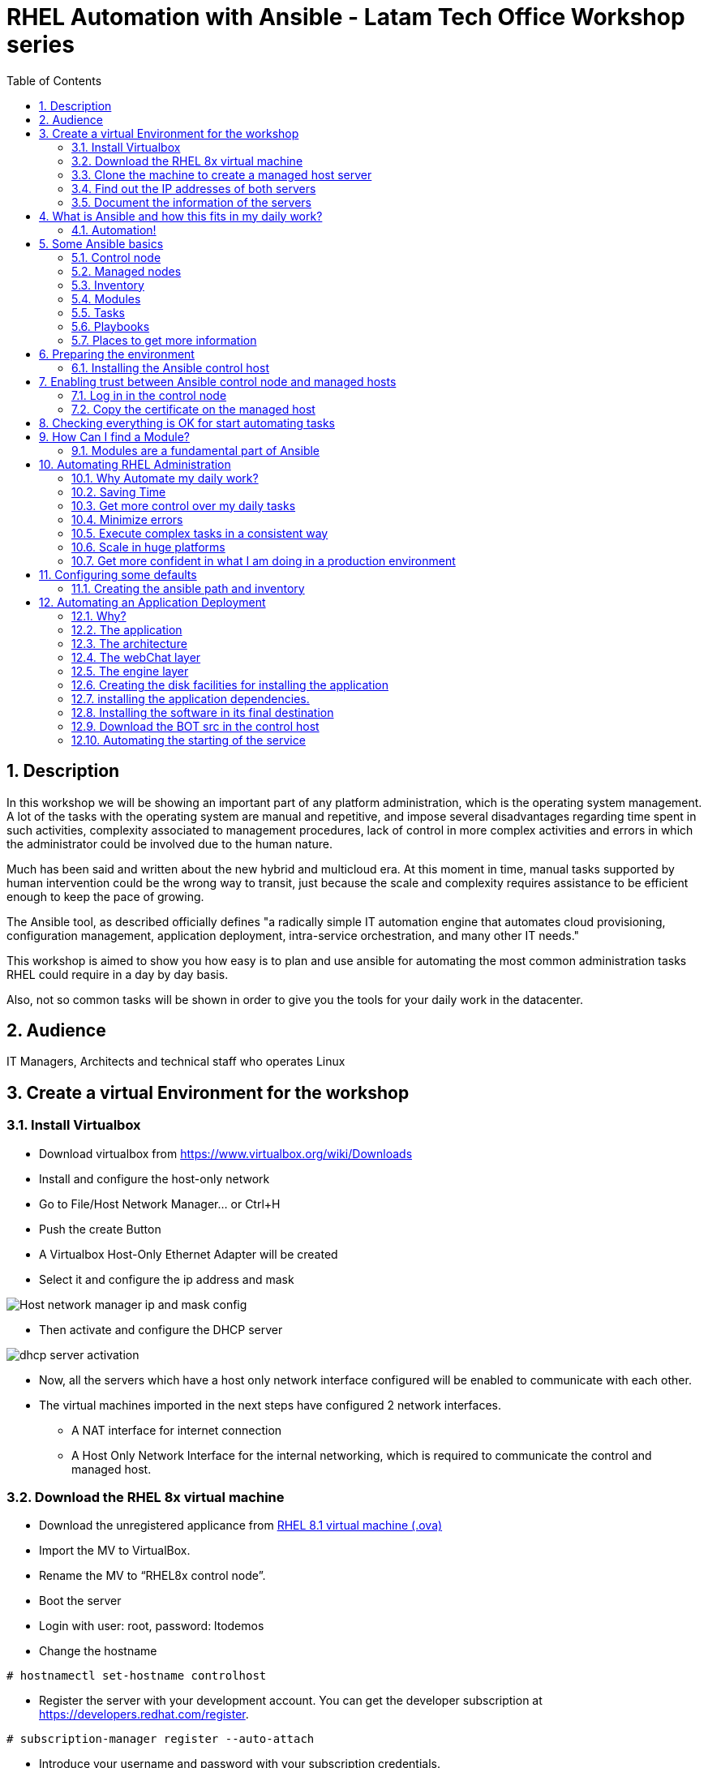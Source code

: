 :scrollbar:
:data-uri:
:toc2:
:imagesdir: images

= RHEL Automation with Ansible - Latam Tech Office Workshop series

:numbered:

== Description

In this workshop we will be showing an important part of any platform administration, which is the operating system management. A lot of the tasks with the operating system are manual and repetitive, and impose several disadvantages regarding time spent in such activities, complexity associated to management procedures, lack of control in more complex activities and errors in which the administrator could be involved due to the human nature.

Much has been said and written about the new hybrid and multicloud era. At this moment in time, manual tasks supported by human intervention could be the wrong way to transit, just because the scale and complexity requires assistance to be efficient enough to keep the pace of growing.

The Ansible tool, as described officially defines  "a radically simple IT automation engine that automates cloud provisioning, configuration management, application deployment, intra-service orchestration, and many other IT needs." 

This workshop is aimed to show you how easy is to plan and use ansible for automating the most common administration tasks RHEL could require in a day by day basis.

Also, not so common tasks will be shown in order to give you the tools for your daily work in the datacenter.

== Audience
IT Managers, Architects and technical staff who operates Linux

== Create a virtual Environment for the workshop

=== Install Virtualbox

* Download virtualbox from https://www.virtualbox.org/wiki/Downloads
* Install and configure the host-only network 
* Go to File/Host Network Manager… or Ctrl+H
* Push the create Button
* A Virtualbox Host-Only Ethernet Adapter will be created
* Select it and configure the ip address and mask

image::host_network_manager_ip_mask_config.png[Host network manager ip and mask config]

* Then activate and configure the DHCP server

image::dhcp_activation.png[dhcp server activation]

* Now, all the servers which have a host only network interface configured will be enabled to communicate with each other.
* The virtual machines imported in the next steps have configured 2 network interfaces.
- A NAT interface for internet connection
- A Host Only Network Interface for the internal networking, which is required to communicate the control and managed host.

=== Download the RHEL 8x virtual machine


* Download the unregistered applicance from 
https://1drv.ms/u/s!AjxeDEQoUvfXmgEVes7JRvcp-Hpc?e=FVQN1G[RHEL 8.1 virtual machine (.ova)^]
* Import the MV to VirtualBox.
* Rename the MV to “RHEL8x control node”.
* Boot the server
* Login with user: root, password: ltodemos
* Change the hostname

[source,bash]
-----------------
# hostnamectl set-hostname controlhost
-----------------

* Register the server with your development account. You can get the developer subscription at https://developers.redhat.com/register.

[source,bash]
-----------------
# subscription-manager register --auto-attach
-----------------
* Introduce your username and password with your subscription credentials.
* Update the server

[source,bash]
-----------------
# yum update
-----------------

=== Clone the machine to create a managed host server

* Do a poweroff from the rhel server already installed
* From VirtualBox, select the MV and clone it executing (menu) machine/clone or (Ctrl-O) to clone the server to be a managed host.
* Define a new MAC address policy to a “generate a new MAC address for all network adapters”
* Change the name to “RHEL8x managed host”.
* Boot the server
* Login with user: root, password: ltodemos
* Change the hostname

[source,bash]
-----------------
# hostnamectl set-hostname managedhost
-----------------
* Register the server with your development account

[source,bash]
-----------------
# subscription-manager register --auto-attach
-----------------

* Introduce your username and password with your subscription credentials.

=== Find out the IP addresses of both servers

Login in both servers and check their IP addresses issuing

[source,bash]
-----------------
# ifconfig enp0s8
-----------------

Write down the ip for future references.

=== Document the information of the servers

Fill the table below.

[options="header"]
|=======================
|Server | ip address
|Control host |
|Managed host |
|=======================

[NOTE]
At this point you have 2 servers, a control host and a managed host. These are the servers you need to follow this workshop.

== What is Ansible and how this fits in my daily work?
=== Automation!

As the Encyclopedia Britannica defines, “automation can be defined as a technology concerned with performing a process by means of programmed commands combined with automatic feedback control to ensure proper execution of the instructions. The resulting system is capable of operating without human intervention.” 

Automation has been with us for years, indeed the evolution of humanity is based on the notion of “how do I automate a process with repetitive tasks, in order to be more accurate, precise and fast in the execution”.

History is plagued with stories of automation. Gutenberg Printing Press, The Ford’s production line, Coffee machines, Bread Making Machine, Spotify, Amazon online, etc, etc, etc.

In the IT world, the automation is even more necessary to execute repetitive tasks to bring a system to its usability state. This is where Ansible comes in this movie.

From https://www.ansible.com/overview/how-ansible-works we can rescue the following description:

“Ansible is a radically simple IT automation engine that automates cloud provisioning, configuration management, application deployment, intra-service orchestration, and many other IT needs.”

The vast majority of activities you execute on a daily basis for managing and configuring your RHEL (or any other linux or windows OS) can be expressed as a playbook and done automatically on managed hosts.

The goal of this workshop is to propose to participants a practical view of what Ansible can do for helping administrators and developers execute repetitive tasks on the management side of RHEL, in order to be more productive in less time.

== Some Ansible basics

=== Control node

Any machine with Ansible installed. You can run commands and playbooks, invoking /usr/bin/ansible or /usr/bin/ansible-playbook, from any control node. You can use any computer that has Python installed on it as a control node - laptops, shared desktops, and servers can all run Ansible. However, you cannot use a Windows machine as a control node. You can have multiple control nodes.

=== Managed nodes

The network devices (and/or servers) you manage with Ansible. Managed nodes are also sometimes called “hosts”. Ansible is not installed on managed nodes.

=== Inventory

A list of managed nodes. An inventory file is also sometimes called a “hostfile”. Your inventory can specify information like IP address for each managed node. An inventory can also organize managed nodes, creating and nesting groups for easier scaling.

=== Modules 

The units of code Ansible executes. Each module has a particular use, from administering users on a specific type of database to managing VLAN interfaces on a specific type of network device. You can invoke a single module with a task, or invoke several different modules in a playbook.

=== Tasks

The units of action in Ansible. You can execute a single task once with an ad-hoc command.

=== Playbooks

Ordered lists of tasks, saved so you can run those tasks in that order repeatedly. Playbooks can include variables as well as tasks. Playbooks are written in YAML and are easy to read, write, share and understand. 

=== Places to get more information

|=======================
|https://docs.ansible.com/ansible/latest/network/getting_started/basic_concepts.html
|https://www.ansible.com/overview/how-ansible-work
|=======================

== Preparing the environment
=== Installing the Ansible control host
==== Log In in the Control Node

Use the root account with ltodemos password to log in to this server with the IP logged in previous steps.

[NOTE]
If you are in Windows you can download putty for conveniently create 2 entries for log in to the control and management hosts.

==== Finding the repository
[source,bash]
-----------------
# yum repolist all | grep -i ansible

ansible-2-for-rhel-8-x86_64-debug-rpms     Red Hat Ans disabled
ansible-2-for-rhel-8-x86_64-rpms           Red Hat Ans disabled
ansible-2-for-rhel-8-x86_64-source-rpms    Red Hat Ans disabled
Ansible-2.8-for-rhel-8-x86_64-debug-rpms   Red Hat Ans disabled
ansible-2.8-for-rhel-8-x86_64-rpms         Red Hat Ans disabled
ansible-2.8-for-rhel-8-x86_64-source-rpms  Red Hat Ans disabled
ansible-2.9-for-rhel-8-x86_64-debug-rpms   Red Hat Ans disabled
ansible-2.9-for-rhel-8-x86_64-rpms         Red Hat Ans disabled
ansible-2.9-for-rhel-8-x86_64-source-rpms  Red Hat Ans disabled
-----------------
==== Enabling the repository

[source,bash]
-----------------
# subscription-manager repos --enable ansible-2.9-for-rhel-8-x86_64-rpms
-----------------

==== Installing Ansible and its dependencies
[source,bash]
-----------------
# yum install ansible -y
-----------------

==== Check everything is ok
[source,bash]
-----------------
# ansible --version
ansible 2.9.2
config file = /etc/ansible/ansible.cfg
onfigured module search path = ['/root/.ansible/plugins/modules', '/usr/share/ansible/plugins/modules']
ansible python module location = /usr/lib/python3.6/site-packages/ansible
executable location = /usr/bin/ansible
python version = 3.6.8 (default, Oct 11 2019, 15:04:54) [GCC 8.3.1 20190507 (Red Hat 8.3.1-4)]
-----------------

[NOTE]
In this stage, everything is set up for going forward and start automation!

== Enabling trust between Ansible control node and managed hosts
For speed up any of the actions proposed in this workshop we recommend to create a trust domain, which is easy to do following a simple steps.

==== Log in in the control node

When asks for password just press enter

[source,bash]
-----------------
# ssh-keygen -t rsa

Generating public/private rsa key pair.
Enter file in which to save the key (/root/.ssh/id_rsa):
Enter passphrase (empty for no passphrase):
Enter same passphrase again:
Your identification has been saved in /root/.ssh/id_rsa.
Your public key has been saved in /root/.ssh/id_rsa.pub.
The key fingerprint is:
SHA256:Ka1jUHpXm0z7fZ1fJYCWqU5ejMmkJWbyj63Cu44I49s root@controlnode
The key's randomart image is:
+---[RSA 3072]----+
|                 |
|           +     |
|    . = o B .    |
|     B B @ + .   |
|    o = S B   . .|
|     o @ . . . .+|
|o  .  = =   . ..+|
|oo..o. o       .o|
|.ooE++.         .|
+----[SHA256]-----+
-----------------

==== Copy the certificate on the managed host

[source,bash]
-----------------
# ssh-copy-id root@managedhost

/usr/bin/ssh-copy-id: INFO: Source of key(s) to be installed: "/root/.ssh/id_rsa.pub"
/usr/bin/ssh-copy-id: INFO: attempting to log in with the new key(s), to filter out any that are already installed
/usr/bin/ssh-copy-id: INFO: 1 key(s) remain to be installed -- if you are prompted now it is to install the new keys
root@192.168.56.121's password:

Number of key(s) added: 1

Now try logging into the machine, with:   ssh root@192.168.56.121
and check to make sure that only the key(s) you wanted were added.
-----------------

[NOTE]
Now there is trust between control and managed host. We are ready for the next step.

== Checking everything is OK for start automating tasks

Our first task is to check if our control node is able to execute a module on the managed host. This is very simple executing an ad-hoc command.

From control node execute the following command replacing ipmanagedhosts with the IP address of your managed host

[source, bash]
-------------------
# ansible all -i 'ip_of_managed_hosts,' -m ping

ipmanagedhosts | SUCCESS => {
    "ansible_facts": {
        "discovered_interpreter_python": "/usr/libexec/platform-python"
    },
    "changed": false,
    "ping": "pong"
}
-------------------

An example with the ip 192.168.56.119 as the managed host.

[source, bash]
-------------------
# ansible all -i '192.168.56.119,' -m ping

192.168.56.119 | SUCCESS => {
    "ansible_facts": {
        "discovered_interpreter_python": "/usr/libexec/platform-python"
    },
    "changed": false,
    "ping": "pong"
}
-------------------

[NOTE]
Look at the tag “ping” at the end of the JSON returned. If everything is ok, the result is “pong”

[NOTE]
Ping Module: This module is used to connect to the host, verify a usable python and return pong on success

== How Can I find a Module?

=== Modules are a fundamental part of Ansible
Modules do a variety of tasks that can be included in playbooks for automating complex procedures.

The best part of modules is that they are very well documented, so is a nice journey to go to the big list and see what they can do for us.
Accessing the module documentation
https://docs.ansible.com/ansible/latest/modules/modules_by_category.html 
Let’s find our first module

We can run ad-hoc commands on managed hosts with the module “command”. 

The module can be found at

https://docs.ansible.com/ansible/latest/modules/command_module.html?highlight=command


Let’s find out if the module cab me executed as an ad-hoc command

[source,bash]
--------------------
#  ansible all -i '192.168.56.119,' -m command -a "cat /etc/motd"

192.168.56.119 | CHANGED | rc=0 >>
  _____          _   _    _       _
 |  __ \        | | | |  | |     | |
 | |__) |___  __| | | |__| | __ _| |_
 |  _  // _ \/ _` | |  __  |/ _` | __|
 | | \ \  __/ (_| | | |  | | (_| | |_
 |_|  \_\___|\__,_| |_|  |_|\__,_|\__|
  _   _______ ____        _
 | | |__   __/ __ \      | |
 | |    | | | |  | |   __| | ___ _ __ ___   ___  ___
 | |    | | | |  | |  / _` |/ _ \ '_ ` _ \ / _ \/ __|
 | |____| | | |__| | | (_| |  __/ | | | | | (_) \__ \
 |______|_|  \____/   \__,_|\___|_| |_| |_|\___/|___/
--------------------

So Far So Good!

== Automating RHEL Administration

=== Why Automate my daily work?

It is a good question. There are several reasons why automation could save my life as an administrator.

But, let me be clear. My job is important as an administrator, and it could be even more important if I use my time and effort wisely to propose new ways of executing tasks making my company make more revenue. Isn't that be great?

We are going to look at the different perspectives why automation is so important as far as a RHEL administration is concerned.

=== Saving Time

First and foremost, automation can be used to save time. If I save time doing every day work, I can do more, but this is only the tip of the iceberg.

=== Get more control over my daily tasks

Having a tool that does exactly what it is supposed to do, all the time, could give administrators peace of mind doing repetitive configuration and deployment tasks. More control over my daily job with more confidence. 

=== Minimize errors

After a playbook is created and test it, it will be executed in exactly the same way, all the time. No human errors due to misspelled commands or enter key error.

=== Execute complex tasks in a consistent way

Every time a procedure is executed, no matter how complex it is, administrators could expect the same results, in one server or in a huge amount of them.

=== Scale in huge platforms

Ansible can assist to execute tasks in 1, 2 or n servers, locally or remotely located. The real power of ansible is the ability to delegate complex and extensive jobs to the angine in order to it to take care of the execution cna completion.
Document well my job

One of the nice features of ansible is that the output of every playbook executed could be used to document what happened in every run. This is a proof of execution that can be used to create more complex management document.

=== Get more confident in what I am doing in a production environment

When we often execute playbooks with predecible results every time, is natural to be confident about tasks otherwise need to be done manually and are prone to human errors.

== Configuring some defaults

For this workshop we need to create some defaults in order to have the basics to execute playbooks in a straightforward manner.

=== Creating the ansible path and inventory

[source,bash]
----------------------
# mkdir /root/ansible
# cd /root/ansible
# echo  $'[managedhosts] \nip_address' > inventory

The ipaddress must be replaced by the ip of the managed hosts. 

In the example below the ip address of the managed host in the lab is 192.168.56.119.

# echo  $'[managedhosts] \n192.168.56.119' > inventory

# more inventory
[managedhosts]
192.168.56.119
----------------------

== Automating an Application Deployment

=== Why?

Be repeatable when an application deployment is concern is crucial to survive in this automated world, where virtualization and cloud naive applications have taken control of a lot of aspects of our data centers.

Having the ability to deploy complex layouts and architectures in a virtualized environment, on-premise or not, is part of being at the speed of the 4th revolution.

Automated scalability in much cases is the name of the game, so whether it is the first time the application is deployed or several instances are needed to keep up with the demand, we need tools that keep us apart from the time consuming and error prone manual tasks.

This workshop has the main goal of showing you how to use ansible to deploy an application, from the RHEL management perspective.

Let’s get our hands dirty from now on...

=== The application

For this workshop we are going to implement a simple yet powerful general purpose application that could be used for multiple purposes. This app is a simple service provider that can be customized for any requirement in which exists the necessity of access the services to obtain something… bare with me, so I am going to explain this in detail.

=== The architecture

image::apparchitecture.png[Architecture Diagram]

=== The webChat layer

This layer expose through the port 8080 a web interface to intercact with, also expose an api.

* https://server_ip:8080/chat redirect to the app
* https://server_ip:8080/api?chat&question= define a simple api to ask to the service

Needless to say that it need the engine up&running for working properly.

=== The engine layer

This layer expose through the port 9095 via linux sockets a chat service.

* server_ip:9095/chat can be interrogated with an ansible question.

This service is essetial for the webChat layer to work properly.

=== Creating the disk facilities for installing the application

We need to copy the source code to our managed hosts. Every managed host has 2 devices on /dev for creating a volume group. Such is the case of:

- /dev/sdb
- /dev/sdc

We need to create a volume group out of these two devices. This volume group will be named as *chatbotVG*. Inside this volume group we are going to create a logical volume named *data*. This logical volume will be mounted in a directory called /home/chatbot. This needs to be translated to a Playbook for automating this OS admin tasks in a consistend way.

Let´s begin by checking that boths devices are present

[source,bash]
---------------------
---
  - hosts: managedhosts

    tasks:

      - name: check sdb
        block:
          - name: checking for device /dev/sdb
            set_fact: proceedWithInstallation=yes
            when:  hostvars[inventory_hostname]["ansible_facts"]["device_links"]["ids"]["sdb"] 
        rescue:
          - name: Device /dev/sdb does not exists!
            set_fact: proceedWithInstallation=no
          

      - name: check sdc
        block:
          - name: checking for device /dev/sdc
            set_fact: proceedWithInstallation=yes
            when:  hostvars[inventory_hostname]["ansible_facts"]["device_links"]["ids"]["sdc"] 
        rescue:
          - name: Device /dev/sdc does not exists!
            set_fact: proceedWithInstallation=no
        when:
          - hostvars[inventory_hostname]['proceedWithInstallation']
...
---------------------

Here we have coded a Block. A block able us to manage errors easily. We start with hosts: managedhosts as in inventory file has been set. For each IP address present in the group managedhosts ansible will execute the actions after the tasks tag is implemented.

We are going to check the hostvars content, which is populated when the gather_facts module is automatically executed. In this case we are checking the value of the dictionary with hostvars[inventory_hostname]["ansible_facts"]["device_links"]["ids"]["sdb"] to determine if sdb exists.

In case one or both devices are not present, a fact is created called "proceedWithInstallation" that will be useful to execute the rest of our playbook. If this variable is set to no, further installation won't be executed.

After we check the existance of our devices we proceed to create the volume group and logical volume to be mounted.

[source,bash]
--------------------
...
      - name: creating disk facilities
        block:
          - name: Creating chatbot Volume group.
            lvg:
              pvs: "/dev/sdb,/dev/sdc"
              vg: "chatbotVG"
              pesize: '8'
              pv_options: '-Z y'
              force: no
              state: present

          - name: Creating data Logical Volume.
            lvol:
              vg: "chatbotVG"
              lv: "data"
              size: 4g
              active: yes
              force: no
              state: present

          - name: Creating a XFS filesystem on lvm /dev/mapper/chatbotVG-data.
            filesystem:
              fstype: "xfs"
              dev: "/dev/mapper/chatbotVG-data"
              force: no

          - name: Creating the mounting point /home/chatbot.
            file:
              path: "/home/chatbot/"
              state: directory
              mode: '0700'

          - name: Mount the  filesystem.
            mount:
              path: "/home/chatbot"
              src: "/dev/mapper/chatbotVG-data"
              fstype: "xfs"
              opts: rw,nosuid,noexec
              state: mounted

        when:
          - hostvars[inventory_hostname]['proceedWithInstallation']

        
      - name: Showing disk management results
        debug: 
          msg: "An error occured when trying to create the disk facilities for the chatbot, aborting installation! {{hostvars[inventory_hostname]['proceedWithInstallation']}}"
        when:  
          - not hostvars[inventory_hostname]['proceedWithInstallation']          
--------------------
          
Another block is created with a *when clause* for execute the procedure if both devices are present. 

The playbook proceed with the following:

- Create a volume group called *chatbotVG* with sdc and sdc devices
- Create a logical volume called *data* which size is 4 Gb.
- Create a filesystem XFS on /dev/mapper/chatbotVG-data
- Create a mount point called */home/chatbot*
- Mount /dev/mapper/chatbotVG-data on /home/chatbot

=== installing the application dependencies.

The application needs python 3.6 installed in the managed host, so we need to create a playbook for installing the package, but also check and install the required libraries if needed. When we say "if needed" we refer ourselves to the fact that ansible is an idempotent tool. It will look to get to the desired stated (installed). If the package or the  libraries are already installed any of the actions assotiated will be executed.

Let's start for creating this playbook.

[NOTE] by now, we are creating independent Playbooks as big blocks as far as simplicity of explanation is concerned. Nevertheless at the end we will create a unique Playbook with all this isolated blocks for executing it in one piece.

[source,bash]
----------------------
# vim installChatBotPythonDependencies.yml

- hosts: managedhosts
  tasks:
  - name: install python 3.6
    yum:
      name: python36
      state: latest

  - name: install nltk
    pip:
      name: nltk

  - name: install numpy
    pip:
      name: numpy

  - name: install tflearn
    pip:
      name: tflearn

  - name: install tensorflow
    pip:
      name: tensorflow

  - name: install flask
    pip:
      name: flask

----------------------

The hosts to interact with are which are present in the managedhosts group of the inventory created previously. In our case is the IP Address 192.168.56.119.

Then we define the tasks that are going to be executed in this playbook. 

* At first place we need to be sure python 3.6 is installed, otherwise ansible needs to make sure the latest version is installed properly. This is done by the yum module which needs the package name (in this case python36 for RHEL 8.1) and the state. This flag tells ansible to install the package if not present or update it to the latest version if needed.

- name: python36
- state: latest

* The following actions are related to the installation of some required libraries. In this case nltk for natural language processing, numpy for numerical calculationsm, tflearn and tensorflow for applying artificial inteligence to the chatbot, and Flask for the creation of the web service delivered by webChat.py. The pip module only needs the name of the libraries that need to be installed.


[source,bash]
----------------------
# ansible-playbook installChatBotPythonDependencies.yml -i inventory

PLAY [managedhosts] ******************************************************************************************************************************************

TASK [Gathering Facts] ***************************************************************************************************************************************
ok: [192.168.56.119]

TASK [install python 3.6] ************************************************************************************************************************************
changed: [192.168.56.119]

TASK [install nltk] ******************************************************************************************************************************************
changed: [192.168.56.119]

TASK [install tflearn] ***************************************************************************************************************************************
changed: [192.168.56.119]

TASK [install tensorflow] ************************************************************************************************************************************
changed: [192.168.56.119]

TASK [install flask] *****************************************************************************************************************************************
changed: [192.168.56.119]

PLAY RECAP ***************************************************************************************************************************************************
192.168.56.119             : ok=6    changed=5    unreachable=0    failed=0    skipped=0    rescued=0    ignored=0

----------------------

This playbook was executed starting gathering facts. This module is automatically called by playbooks to gather useful variables about remote hosts that can be used in playbooks.

In fact, we can execute as an ad-hoc command using ansible. For example.

[source,bash]
----------------------
# ansible managedhosts -m gather_facts --tree /tmp/facts -i ./inventory

192.168.56.119 | SUCCESS => {
    "ansible_facts": {
        "ansible_all_ipv4_addresses": [
            "10.0.2.15",
            "192.168.56.119",
            "192.168.122.1"
        ],
        "ansible_all_ipv6_addresses": [
            "fe80::a36:3b15:8f03:59a9",
            "fe80::7957:b5e7:19e1:e2ea",
            "fe80::5c76:f9ff:7511:26c7"
        ],
        "ansible_apparmor": {
            "status": "disabled"
        },
        "ansible_architecture": "x86_64",
        "ansible_bios_date": "12/01/2006",
        "ansible_bios_version": "VirtualBox",
        "ansible_cmdline": {
            "BOOT_IMAGE": "(hd0,msdos1)/vmlinuz-4.18.0-147.el8.x86_64",
            "quiet": true,
            "rd.lvm.lv": "rhel_yogurtu/swap",
            "resume": "/dev/mapper/rhel_yogurtu-swap",
            "rhgb": true,
            "ro": true,
            "root": "/dev/mapper/rhel_yogurtu-root"
        },
        "ansible_date_time": {
            "date": "2020-01-13",
            "day": "13",
            "epoch": "1578951976",
            "hour": "16",
            "iso8601": "2020-01-13T21:46:16Z",
...

 "ansible_virbr0_nic": {
            "active": false,
            "device": "virbr0-nic",
            "features": {
                "esp_hw_offload": "off [fixed]",
                "esp_tx_csum_hw_offload": "off [fixed]",
                "fcoe_mtu": "off [fixed]",
                "generic_receive_offload": "on",
                "generic_segmentation_offload": "on",
                "highdma": "off [fixed]",
                "hw_tc_offload": "off [fixed]",
                "l2_fwd_offload": "off [fixed]",
                "large_receive_offload": "off [fixed]",
                "loopback": "off [fixed]",
                "netns_local": "off [fixed]",
                "ntuple_filters": "off [fixed]",
                "receive_hashing": "off [fixed]",
                "rx_all": "off [fixed]",
                "rx_checksumming": "off [fixed]",
                "rx_fcs": "off [fixed]",
                "rx_gro_hw": "off [fixed]",
                "rx_udp_tunnel_port_offload": "off [fixed]",
                "rx_vlan_filter": "off [fixed]",
                "rx_vlan_offload": "off [fixed]",
                "rx_vlan_stag_filter": "off [fixed]",
                "rx_vlan_stag_hw_parse": "off [fixed]",
                "scatter_gather": "on",
                "tcp_segmentation_offload": "off",
                "tls_hw_record": "off [fixed]",
                "tls_hw_rx_offload": "off [fixed]",
                "tls_hw_tx_offload": "off [fixed]",
                "tx_checksum_fcoe_crc": "off [fixed]",
                "tx_checksum_ip_generic": "off [requested on]",
                "tx_checksum_ipv4": "off [fixed]",
                "tx_checksum_ipv6": "off [fixed]",
                "tx_checksum_sctp": "off [fixed]",
                "tx_checksumming": "off",
                "tx_esp_segmentation": "off [fixed]",
                "tx_fcoe_segmentation": "off [fixed]",
                "tx_gre_csum_segmentation": "off [fixed]",
                "tx_gre_segmentation": "off [fixed]",
                "tx_gso_partial": "off [fixed]",
                "tx_gso_robust": "off [fixed]",
                "tx_ipxip4_segmentation": "off [fixed]",
                "tx_ipxip6_segmentation": "off [fixed]",
                "tx_lockless": "on [fixed]",
                "tx_nocache_copy": "off",
                "tx_scatter_gather": "on",
                "tx_scatter_gather_fraglist": "on",
                "tx_sctp_segmentation": "off [fixed]",
                "tx_tcp6_segmentation": "off [requested on]",
                "tx_tcp_ecn_segmentation": "off [requested on]",
                "tx_tcp_mangleid_segmentation": "off",
                "tx_tcp_segmentation": "off [requested on]",
                "tx_udp_segmentation": "off [fixed]",
                "tx_udp_tnl_csum_segmentation": "off [fixed]",
                "tx_udp_tnl_segmentation": "off [fixed]",
                "tx_vlan_offload": "on",
                "tx_vlan_stag_hw_insert": "on",
                "vlan_challenged": "off [fixed]"
            },
            "hw_timestamp_filters": [],
            "macaddress": "52:54:00:14:f3:61",
            "mtu": 1500,
            "promisc": true,
            "timestamping": [
                "tx_software",
                "rx_software",
                "software"
            ],
            "type": "ether"
        },
        "ansible_virtualization_role": "guest",
        "ansible_virtualization_type": "virtualbox",
        "discovered_interpreter_python": "/usr/libexec/platform-python",
        "gather_subset": [
            "all"
        ],
        "module_setup": true
    },
    "changed": false
}

----------------------

Then it continues with the actions associated with libraries installation using the module pip. Each one is in charge of taking the library to the state desired, by default is "installed".

At the end of the execution output you can notice a PLAY RECAP, which in turns indicates that 5 things were changed, in this case the installation of python 3.6 and the installation of nlt, tflearn, tensorflow and flask libraries.

[source,bash]
----------------------
PLAY RECAP ***************************************************************************************************************************************************
192.168.56.119             : ok=6    changed=5    unreachable=0    failed=0    skipped=0    rescued=0    ignored=0
----------------------

In this stage we are sure all re pre-requisites are met to starting to create the directories where our software will be installed.

=== Installing the software in its final destination

For this, we have cloned the chatbot repository from github in python-ansible-chatbot directory. This directory contains all the sources and data needed to execute out service.

The following Playbook syncronize the content of this directory with the remote /home/chatbot directory. Then all the necesary ports are openned for the free access to the service.

=== Download the BOT src in the control host

[source,bash]
----------------------
# cd /root/ansible/
# git clone https://github.com/ltoRhelDemos/python-ansible-chatbot.git
----------------------

In the python-ansible-chatbot/ directory there are to python executable files.

* serviceProvider.py, which is the ansible chatbot engine.

* webChat.py, which is the web interface for accessing the service or to use the exposed restful API.

[source,bash]
----------------------
# vim chatbotSyncSoftware.yml

---
  - hosts: managedhosts

    tasks:

    - name: Clonning the chatbot software repository
      git:
        repo: 'https://github.com/ltoRhelDemos/python-ansible-chatbot.git'
        dest: /home/chatbot/
        force: yes
        
    - name: Openning the webservice port 8080
      firewalld:
        port: 8080/tcp
        permanent: yes
        state: enabled

    - name: Openning the engine port 9095
      firewalld:
        port: 9095/tcp
        permanent: yes
        state: enabled

    - name: restarting the firewalld
      service:
        name: firewalld
        state: restarted
----------------------

The first part clone the git chatbot repository to the remote directory using the module *git*. Then the ports 8080 and 9095 are opened uding the module firewalld wich needs the port, the protocol and if the action will be permanent. At the end we restart the firewall service util de module service.

[source,bash]
----------------------
# ansible-playbook chatbotSyncSoftware.yml -i ./inventory

PLAY [managedhosts] ***************************************************************************************************************************************

TASK [Gathering Facts] ***************************************************************************************************************************************
ok: [192.168.56.119]

TASK [Clonning the chatbot software repository] ***********************************************************************************************************
changed: [192.168.56.119]

TASK [Openning the webservice port 8080] *********************************************************************************************************************
changed: [192.168.56.119]

TASK [Openning the engine port 9095] *************************************************************************************************************************
changed: [192.168.56.119]

TASK [restarting the firewalld] ******************************************************************************************************************************
changed: [192.168.56.119]

PLAY RECAP ***************************************************************************************************************************************************
192.168.56.119             : ok=5    changed=4    unreachable=0    failed=0    skipped=0    rescued=0    ignored=0

----------------------

The playbook is executed successfully having 4 changes made, in this case the repo clonning, the firewalld update to open 8080 and 9095 tcp ports and the firewalld process restart.

Now our application is in the managed host ready to be executed to service a chatbot app. Let's first try to execute manually the engine on the managed host.

[source,bash]
----------------------
# ssh root@192.168.56.119

# cd /home/chatbot

# python3 serviceProvider.py

--------------------------------------------------------------------------

  _____          _   _    _       _
 |  __ \        | | | |  | |     | |
 | |__) |___  __| | | |__| | __ _| |_
 |  _  // _ \/ _` | |  __  |/ _` | __|
 | | \ \  __/ (_| | | |  | | (_| | |_
 |_|  \_\___|\__,_| |_|  |_|\__,_|\__|

  Service Provider Demo
  Alejandro Dirgan 2019


--------------------------------------------------------------------------
HELP:
--------------------------------------------------------------------------
to start server using other than default values use it with the paramaters:
   serviceProvider.py [port=9095] [homedir=/tmp] [serviceName=serviceProvider] [verbose=True]

to stop the server:
   touch /tmp/serviceProvider.stop

to send command to server via command line where 0.0.0.0 is the ip (localhost)
   echo about | nc 0.0.0.0 9095

--------------------------------------------------------------------------
INFO:
--------------------------------------------------------------------------
True
/tmp/serviceProvider.pid
(init) starting serviceProvider!
(init) home directory is /tmp
(init) listening on port 9095
(init) this process is identified by: 14813
Found data preprocessed on disk!
found model on disk!
(eventLoop) entering event loop!

----------------------

This service is event driven, which means that it will get into an endless loop for accepting requests. 

From the control host we can try to access the engine with Ncat command.

[NOTE]
Using the command "chat", then the parameter "question" followed by an equal sign "=" and the question substituing the spaces by underscores "_"

[source,bash]
----------------------
# echo chat question=who_are_you? | nc 192.168.56.119 9095

{"status": "(OK)", "response": {"tag": "who", "answer": "I am a robot that answers questions about Ansible"}}

# echo chat question=who_are_you? | nc 192.168.56.119 9095

{"status": "(OK)", "response": {"tag": "who", "answer": "I am a good chatter, specially if we talk about Ansible"}}

# echo chat question=are_you_a_robot? | nc 192.168.56.119 9095

{"status": "(OK)", "response": {"tag": "who", "answer": "I am a robot that answers questions about Ansible"}}

----------------------

As you can see the engine is able to classify your questions and respond accordingly. The sintax for asking question is very simple.

If we need to stop the service, we only need to send a "stop" directive.

[source,bash]
----------------------
# echo stop | nc 192.168.56.119 9095
----------------------

[NOTE] 
Because this is an example service provider there is not security associated to stopping the service arbitratily.

*The webChat*

Let's try the web interface so we can be sure everything is ok so far.

In another ssh session to the managed host start the webChat.py program.

[source,bash]
----------------------
# cd /home/chatbot

# python3 webChat.py

 * Serving Flask app "webChat" (lazy loading)
 * Environment: production
   Use a production WSGI server instead.
 * Debug mode: on
 * Running on http://0.0.0.0:8080/ (Press CTRL+C to quit)
 * Restarting with stat
 * Debugger is active!
 * Debugger PIN: 306-602-425
192.168.56.1 - - [14/Jan/2020 17:22:35] "GET / HTTP/1.1" 200 -
192.168.56.1 - - [14/Jan/2020 17:22:35] "GET /favicon.ico HTTP/1.1" 404 -

----------------------

For accessing the service, just start a browser and type http://192.168.56.119:8080/chat

If everythiong is ok, the following interface will be shown in the browser.

image::webChat.png[Ansible chatbot Web Interface]

=== Automating the starting of the service

Now that we are sure the application is installed and everything goes well its time to automate the service start at boot time of the managed host.






